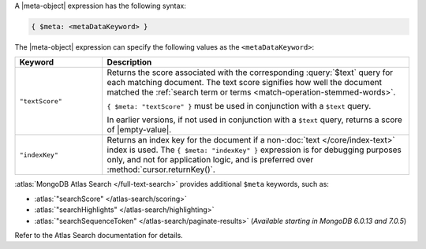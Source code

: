 .. replace meta-object w :query:`$meta` or :expression:`$meta`

A |meta-object| expression has the following syntax:

.. code-block:: javascript

   { $meta: <metaDataKeyword> }

The |meta-object| expression can specify the following values as the
``<metaDataKeyword>``:

.. list-table::
   :header-rows: 1
   :widths: 20 70

   * - Keyword

     - Description
     

   * - ``"textScore"``

     - Returns the score associated with the corresponding
       :query:`$text` query for each matching document. The text score
       signifies how well the document matched the :ref:`search term or
       terms <match-operation-stemmed-words>`. 

       ``{ $meta: "textScore" }`` must be used in conjunction with a
       ``$text`` query.

       In earlier versions, if not used in conjunction with a
       ``$text`` query, returns a score of |empty-value|.

       .. include:: /includes/text-search-legacy-atlas-section.rst

   * - ``"indexKey"``

     - Returns an index key for the document if a non-:doc:`text
       </core/index-text>` index is used. The ``{ $meta: "indexKey" }``
       expression is for debugging purposes only, and not for
       application logic, and is preferred over
       :method:`cursor.returnKey()`.

:atlas:`MongoDB Atlas Search </full-text-search>` provides
additional ``$meta`` keywords, such as:

- :atlas:`"searchScore" </atlas-search/scoring>`
- :atlas:`"searchHighlights" </atlas-search/highlighting>`
- :atlas:`"searchSequenceToken" </atlas-search/paginate-results>`
  (*Available starting in MongoDB 6.0.13 and 7.0.5*)

Refer to the Atlas Search documentation for details.

